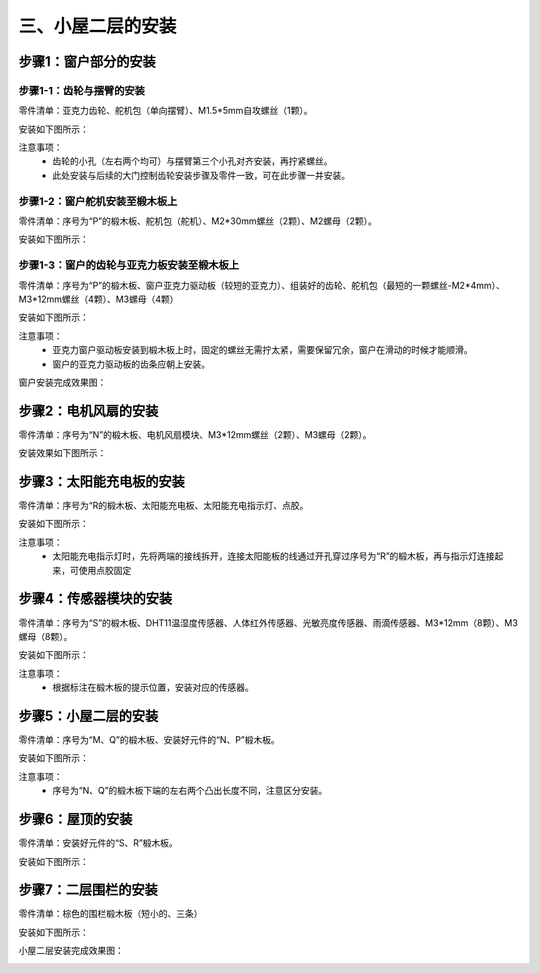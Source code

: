 三、小屋二层的安装
===========================

步骤1：窗户部分的安装
---------------------------

步骤1-1：齿轮与摆臂的安装
^^^^^^^^^^^^^^^^^^^^^^^
零件清单：亚克力齿轮、舵机包（单向摆臂）、M1.5*5mm自攻螺丝（1颗）。

安装如下图所示：

.. image:: _static/齿轮摆臂安装图.png
   :alt: 窗户齿轮
   :align: center
   :width: 400px

注意事项：
 - 齿轮的小孔（左右两个均可）与摆臂第三个小孔对齐安装，再拧紧螺丝。
 - 此处安装与后续的大门控制齿轮安装步骤及零件一致，可在此步骤一并安装。

步骤1-2：窗户舵机安装至椴木板上
^^^^^^^^^^^^^^^^^^^^^^^^^^^^
零件清单：序号为“P”的椴木板、舵机包（舵机）、M2*30mm螺丝（2颗）、M2螺母（2颗）。

安装如下图所示：

.. image:: _static/舵机安装至椴木板.png
   :alt: 舵机安装至椴木板
   :align: center
   :width: 400px

步骤1-3：窗户的齿轮与亚克力板安装至椴木板上
^^^^^^^^^^^^^^^^^^^^^^^^^^^^
零件清单：序号为“P”的椴木板、窗户亚克力驱动板（较短的亚克力）、组装好的齿轮、舵机包（最短的一颗螺丝-M2*4mm）、M3*12mm螺丝（4颗）、M3螺母（4颗）

安装如下图所示：

.. image:: _static/13.窗户亚克力安装.png
   :alt: 窗户亚克力安装
   :align: center
   :width: 400px

注意事项：
 - 亚克力窗户驱动板安装到椴木板上时，固定的螺丝无需拧太紧，需要保留冗余，窗户在滑动的时候才能顺滑。
 - 窗户的亚克力驱动板的齿条应朝上安装。

窗户安装完成效果图：

.. image:: _static/窗户安装完成效果图.png
   :alt: 窗户安装完成效果图
   :align: center
   :width: 400px


步骤2：电机风扇的安装
---------------------------
零件清单：序号为“N”的椴木板、电机风扇模块、M3*12mm螺丝（2颗）、M3螺母（2颗）。

安装效果如下图所示：

.. image:: _static/电机安装图.png
   :alt: 风扇安装
   :align: center
   :width: 400px

步骤3：太阳能充电板的安装
---------------------------
零件清单：序号为“R的椴木板、太阳能充电板、太阳能充电指示灯、点胶。

安装如下图所示：

.. image:: _static/太阳能安装图.png
   :alt: 太阳能安装
   :align: center
   :width: 400px


.. image:: _static/太阳能安装接线示意图.png
   :alt: 太阳能接线
   :align: center
   :width: 400px
   

注意事项：
 - 太阳能充电指示灯时，先将两端的接线拆开，连接太阳能板的线通过开孔穿过序号为“R”的椴木板，再与指示灯连接起来，可使用点胶固定

步骤4：传感器模块的安装
----------------------
零件清单：序号为“S”的椴木板、DHT11温湿度传感器、人体红外传感器、光敏亮度传感器、雨滴传感器、M3*12mm（8颗）、M3螺母（8颗）。

安装如下图所示：

.. image:: _static/11.屋顶传感器安装2.png
   :alt: 传感器安装
   :align: center
   :width: 400px

注意事项：
 - 根据标注在椴木板的提示位置，安装对应的传感器。



步骤5：小屋二层的安装
--------------------

零件清单：序号为“M、Q”的椴木板、安装好元件的“N、P”椴木板。

安装如下图所示：

.. image:: _static/14.二层护板安装.png
   :alt: 二层组装
   :align: center
   :width: 400px

注意事项：
 - 序号为“N、Q”的椴木板下端的左右两个凸出长度不同，注意区分安装。
 
步骤6：屋顶的安装
----------------

零件清单：安装好元件的“S、R”椴木板。

安装如下图所示：

.. image:: _static/15.屋顶安装.png
   :alt: 屋顶安装
   :align: center
   :width: 400px


步骤7：二层围栏的安装
---------------------------

零件清单：棕色的围栏椴木板（短小的、三条）

安装如下图所示：

.. image:: _static/17.二层围栏安装.png
   :alt: 围栏安装
   :align: center
   :width: 400px

小屋二层安装完成效果图：

.. image:: _static/16.二层安装完成效果图.png
   :alt: 二层安装完成效果图
   :align: center
   :width: 400px